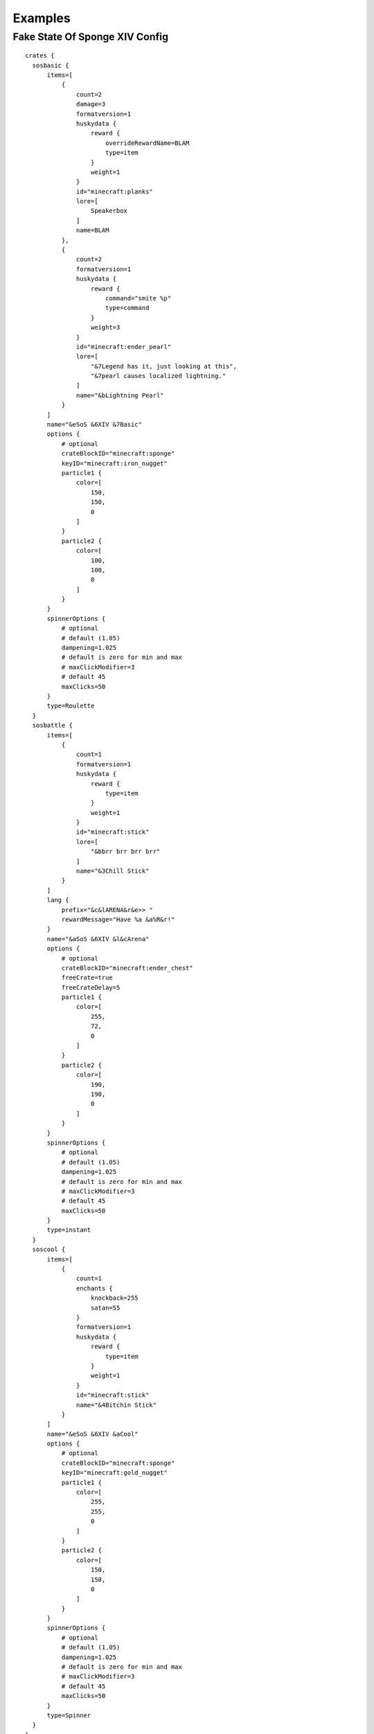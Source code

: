 .. HuskyCrates - Last updated v1.7.2
.. highlight:: none

Examples
===============================


^^^^^^^^^^^^^^^^^^^
Fake State Of Sponge XIV Config
^^^^^^^^^^^^^^^^^^^

::

    crates {
      sosbasic {
          items=[
              {
                  count=2
                  damage=3
                  formatversion=1
                  huskydata {
                      reward {
                          overrideRewardName=BLAM
                          type=item
                      }
                      weight=1
                  }
                  id="minecraft:planks"
                  lore=[
                      Speakerbox
                  ]
                  name=BLAM
              },
              {
                  count=2
                  formatversion=1
                  huskydata {
                      reward {
                          command="smite %p"
                          type=command
                      }
                      weight=3
                  }
                  id="minecraft:ender_pearl"
                  lore=[
                      "&7Legend has it, just looking at this",
                      "&7pearl causes localized lightning."
                  ]
                  name="&bLightning Pearl"
              }
          ]
          name="&eSoS &6XIV &7Basic"
          options {
              # optional
              crateBlockID="minecraft:sponge"
              keyID="minecraft:iron_nugget"
              particle1 {
                  color=[
                      150,
                      150,
                      0
                  ]
              }
              particle2 {
                  color=[
                      100,
                      100,
                      0
                  ]
              }
          }
          spinnerOptions {
              # optional
              # default (1.05)
              dampening=1.025
              # default is zero for min and max
              # maxClickModifier=3
              # default 45
              maxClicks=50
          }
          type=Roulette
      }
      sosbattle {
          items=[
              {
                  count=1
                  formatversion=1
                  huskydata {
                      reward {
                          type=item
                      }
                      weight=1
                  }
                  id="minecraft:stick"
                  lore=[
                      "&bbrr brr brr brr"
                  ]
                  name="&3Chill Stick"
              }
          ]
          lang {
              prefix="&c&lARENA&r&e>> "
              rewardMessage="Have %a &a%R&r!"
          }
          name="&aSoS &6XIV &l&cArena"
          options {
              # optional
              crateBlockID="minecraft:ender_chest"
              freeCrate=true
              freeCrateDelay=5
              particle1 {
                  color=[
                      255,
                      72,
                      0
                  ]
              }
              particle2 {
                  color=[
                      190,
                      190,
                      0
                  ]
              }
          }
          spinnerOptions {
              # optional
              # default (1.05)
              dampening=1.025
              # default is zero for min and max
              # maxClickModifier=3
              # default 45
              maxClicks=50
          }
          type=instant
      }
      soscool {
          items=[
              {
                  count=1
                  enchants {
                      knockback=255
                      satan=55
                  }
                  formatversion=1
                  huskydata {
                      reward {
                          type=item
                      }
                      weight=1
                  }
                  id="minecraft:stick"
                  name="&4Bitchin Stick"
              }
          ]
          name="&eSoS &6XIV &aCool"
          options {
              # optional
              crateBlockID="minecraft:sponge"
              keyID="minecraft:gold_nugget"
              particle1 {
                  color=[
                      255,
                      255,
                      0
                  ]
              }
              particle2 {
                  color=[
                      150,
                      150,
                      0
                  ]
              }
          }
          spinnerOptions {
              # optional
              # default (1.05)
              dampening=1.025
              # default is zero for min and max
              # maxClickModifier=3
              # default 45
              maxClicks=50
          }
          type=Spinner
      }
    }
    lang {
      # noKeyMessage="You need a key for this %c..."
      prefix="&6SoS XIV&e>> "
      # rewardAnnounceMessage="%p won %a %r from a neato %c!"
      rewardMessage="You got %a &a%R&r!"
    }

